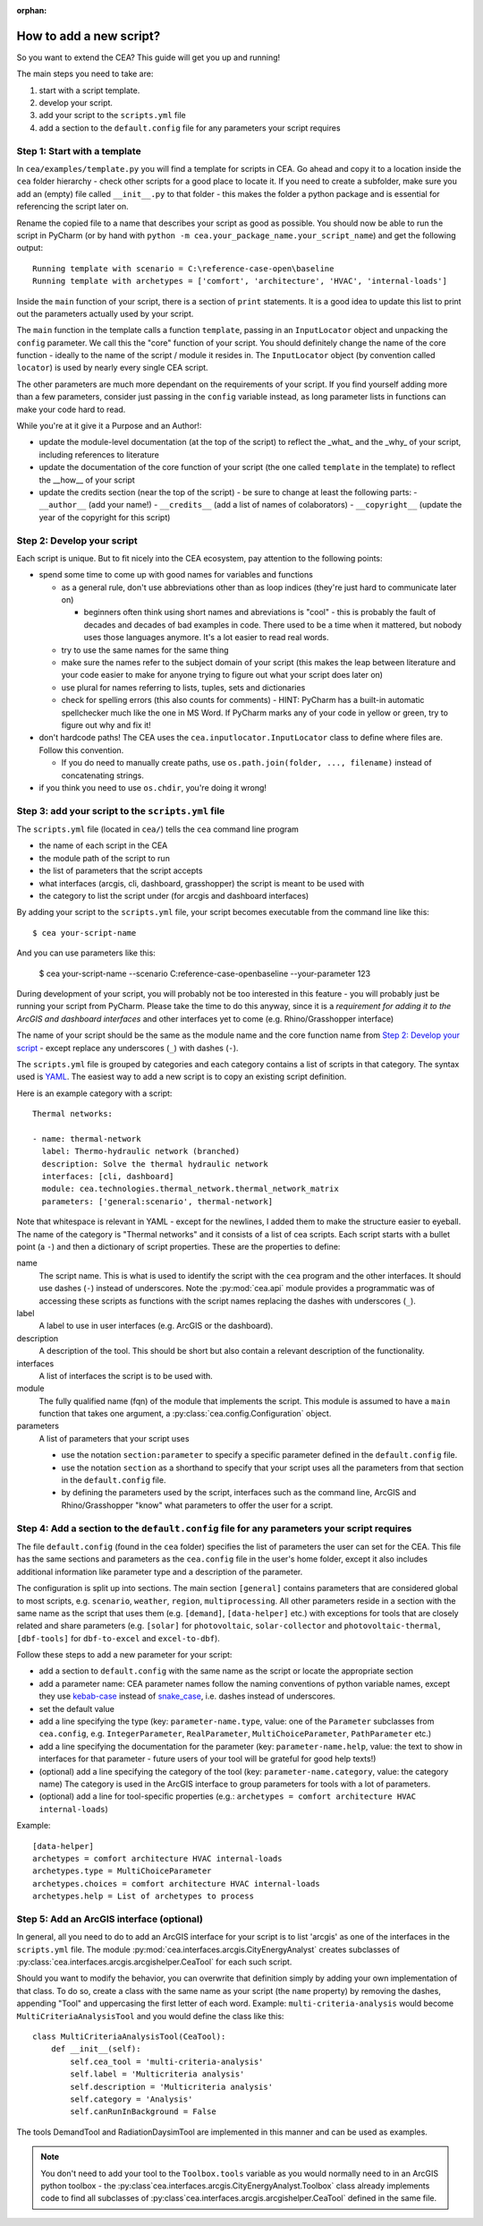 :orphan:

How to add a new script?
========================

So you want to extend the CEA? This guide will get you up and running!

The main steps you need to take are:

#. start with a script template.
#. develop your script.
#. add your script to the ``scripts.yml`` file
#. add a section to the ``default.config`` file for any parameters your script requires


Step 1: Start with a template
------------------------------

In ``cea/examples/template.py`` you will find a template for scripts in CEA. Go ahead and copy it to a location inside the ``cea`` folder hierarchy - check other scripts for a good place to locate it. If you need to create a subfolder, make sure you add an (empty) file called ``__init__.py`` to that folder - this makes the folder a python package and is essential for referencing the script later on.

Rename the copied file to a name that describes your script as good as possible. You should now be able to run the
script in PyCharm (or by hand with ``python -m cea.your_package_name.your_script_name``) and get the following
output::

    Running template with scenario = C:\reference-case-open\baseline
    Running template with archetypes = ['comfort', 'architecture', 'HVAC', 'internal-loads']

Inside the ``main`` function of your script, there is a section of ``print`` statements. It is a good idea to update
this list to print out the parameters actually used by your script.

The ``main`` function in the template calls a function ``template``, passing in an ``InputLocator`` object and unpacking
the ``config`` parameter. We call this the "core" function of your script. You should definitely change the name of
the core function - ideally to the name of the script / module it resides in. The ``InputLocator`` object (by convention
called ``locator``) is used by nearly every single CEA script.

The other parameters are much more dependant on the requirements of your script. If you find yourself adding more
than a few parameters, consider just passing in the ``config`` variable instead, as long parameter lists in functions
can make your code hard to read.

While you're at it give it a Purpose and an Author!:

- update the module-level documentation (at the top of the script) to reflect the _what_ and the _why_ of your script, including references to
  literature
- update the documentation of the core function of your script (the one called ``template`` in the template) to reflect
  the __how__ of your script
- update the credits section (near the top of the script) - be sure to change at least the following parts:
  - ``__author__`` (add your name!)
  - ``__credits__`` (add a list of names of colaborators)
  - ``__copyright__`` (update the year of the copyright for this script)


Step 2: Develop your script
----------------------------

Each script is unique. But to fit nicely into the CEA ecosystem, pay attention to the following points:

- spend some time to come up with good names for variables and functions

  - as a general rule, don't use abbreviations other than as loop indices (they're just hard to communicate later on)

    - beginners often think using short names and abreviations is "cool" - this is probably the fault of decades and
      decades of bad examples in code. There used to be a time when it mattered, but nobody uses those languages
      anymore. It's a lot easier to read real words.

  - try to use the same names for the same thing
  - make sure the names refer to the subject domain of your script (this makes the leap between literature and your
    code easier to make for anyone trying to figure out what your script does later on)
  - use plural for names referring to lists, tuples, sets and dictionaries
  - check for spelling errors (this also counts for comments) - HINT: PyCharm has a built-in automatic spellchecker much
    like the one in MS Word. If PyCharm marks any of your code in yellow or green, try to figure out why and fix it!

- don't hardcode paths! The CEA uses the ``cea.inputlocator.InputLocator`` class to define where files are. Follow this
  convention.

  - If you do need to manually create paths, use ``os.path.join(folder, ..., filename)`` instead of concatenating strings.

- if you think you need to use ``os.chdir``, you're doing it wrong!


Step 3: add your script to the ``scripts.yml`` file
---------------------------------------------------

The ``scripts.yml`` file (located in ``cea/``) tells the ``cea`` command line program

- the name of each script in the CEA
- the module path of the script to run
- the list of parameters that the script accepts
- what interfaces (arcgis, cli, dashboard, grasshopper) the script is meant to be used with
- the category to list the script under (for arcgis and dashboard interfaces)

By adding your script to the ``scripts.yml`` file, your script becomes executable from the command line like this::

    $ cea your-script-name

And you can use parameters like this:

    $ cea your-script-name --scenario C:\reference-case-open\baseline --your-parameter 123

During development of your script, you will probably not be too interested in this feature - you will probably just be
running your script from PyCharm. Please take the time to do this anyway, since it is a *requirement for adding it to
the ArcGIS and dashboard interfaces* and other interfaces yet to come (e.g. Rhino/Grasshopper interface)

The name of your script should be the same as the module name and the core function name from
`Step 2: Develop your script`_  - except replace any underscores (``_``) with dashes (``-``).

The ``scripts.yml`` file is grouped by categories and each category contains a list of scripts in that category. The
syntax used is YAML_. The easiest way to add a new script is to copy an existing script definition.

.. _YAML: https://en.wikipedia.org/wiki/YAML

Here is an example category with a script::

    Thermal networks:

    - name: thermal-network
      label: Thermo-hydraulic network (branched)
      description: Solve the thermal hydraulic network
      interfaces: [cli, dashboard]
      module: cea.technologies.thermal_network.thermal_network_matrix
      parameters: ['general:scenario', thermal-network]

Note that whitespace is relevant in YAML - except for the newlines, I added them to make the structure easier to
eyeball. The name of the category is "Thermal networks" and it consists of a list of cea scripts. Each script starts
with a bullet point (a ``-``) and then a dictionary of script properties. These are the properties to define:

name
    The script name. This is what is used to identify the script with the ``cea`` program and the other interfaces.
    It should use dashes (``-``) instead of underscores. Note the :py:mod:`cea.api` module provides a programmatic
    was of accessing these scripts as functions with the script names replacing the dashes with underscores (``_``).

label
    A label to use in user interfaces (e.g. ArcGIS or the dashboard).

description
    A description of the tool. This should be short but also contain a relevant description of the functionality.

interfaces
    A list of interfaces the script is to be used with.

module
    The fully qualified name (fqn) of the module that implements the script. This module is assumed to have a ``main``
    function that takes one argument, a :py:class:`cea.config.Configuration` object.

parameters
    A list of parameters that your script uses

    - use the notation ``section:parameter`` to specify a specific parameter defined in the ``default.config`` file.
    - use the notation ``section`` as a shorthand to specify that your script uses all the parameters from that section
      in the ``default.config`` file.
    - by defining the parameters used by the script, interfaces such as the command line, ArcGIS and Rhino/Grasshopper
      "know" what parameters to offer the user for a script.


Step 4: Add a section to the ``default.config`` file for any parameters your script requires
--------------------------------------------------------------------------------------------

The file ``default.config`` (found in the ``cea`` folder) specifies the list of parameters the user can set for the CEA.
This file has the same sections and parameters as the ``cea.config`` file in the user's home folder, except it also
includes additional information like parameter type and a description of the parameter.

The configuration is split up into sections. The main section ``[general]`` contains parameters that are considered
global to most scripts, e.g. ``scenario``, ``weather``, ``region``, ``multiprocessing``. All other parameters reside
in a section with the same name as the script that uses them (e.g. ``[demand]``, ``[data-helper]`` etc.) with exceptions
for tools that are closely related and share parameters (e.g. ``[solar]`` for ``photovoltaic``, ``solar-collector`` and
``photovoltaic-thermal``, ``[dbf-tools]`` for ``dbf-to-excel`` and ``excel-to-dbf``).

Follow these steps to add a new parameter for your script:

- add a section to ``default.config`` with the same name as the script or locate the appropriate section
- add a parameter name: CEA parameter names follow the naming conventions of python variable names, except they use
  kebab-case_ instead of snake_case_, i.e. dashes instead of underscores.
- set the default value
- add a line specifying the type (key: ``parameter-name.type``, value: one of the ``Parameter`` subclasses from
  ``cea.config``, e.g. ``IntegerParameter``, ``RealParameter``, ``MultiChoiceParameter``, ``PathParameter`` etc.)
- add a line specifying the documentation for the parameter (key: ``parameter-name.help``, value: the text to show in
  interfaces for that parameter - future users of your tool will be grateful for good help texts!)
- (optional) add a line specifying the category of the tool (key: ``parameter-name.category``, value: the category name)
  The category is used in the ArcGIS interface to group parameters for tools with a lot of parameters.
- (optional) add a line for tool-specific properties (e.g.: ``archetypes = comfort architecture HVAC internal-loads``)


Example::

    [data-helper]
    archetypes = comfort architecture HVAC internal-loads
    archetypes.type = MultiChoiceParameter
    archetypes.choices = comfort architecture HVAC internal-loads
    archetypes.help = List of archetypes to process


.. _kebab-case: http://wiki.c2.com/?KebabCase
.. _snake_case: https://en.wikipedia.org/wiki/Snake_case

Step 5: Add an ArcGIS interface (optional)
------------------------------------------

In general, all you need to do to add an ArcGIS interface for your script is to list 'arcgis' as one of the interfaces
in the ``scripts.yml`` file. The module :py:mod:`cea.interfaces.arcgis.CityEnergyAnalyst` creates subclasses of
:py:class:`cea.interfaces.arcgis.arcgishelper.CeaTool` for each such script.

Should you want to modify the behavior, you can overwrite that definition simply by adding your own implementation of
that class. To do so, create a class with the same name as your script (the ``name`` property) by removing the dashes,
appending "Tool" and uppercasing the first letter of each word. Example: ``multi-criteria-analysis`` would become
``MultiCriteriaAnalysisTool`` and you would define the class like this::

    class MultiCriteriaAnalysisTool(CeaTool):
        def __init__(self):
            self.cea_tool = 'multi-criteria-analysis'
            self.label = 'Multicriteria analysis'
            self.description = 'Multicriteria analysis'
            self.category = 'Analysis'
            self.canRunInBackground = False


The tools DemandTool and RadiationDaysimTool are implemented in this manner and can be used as examples.

.. note:: You don't need to add your tool to the ``Toolbox.tools`` variable as you would normally need to in an
    ArcGIS python toolbox - the :py:class`cea.interfaces.arcgis.CityEnergyAnalyst.Toolbox` class already implements
    code to find all subclasses of :py:class`cea.interfaces.arcgis.arcgishelper.CeaTool` defined in the same file.